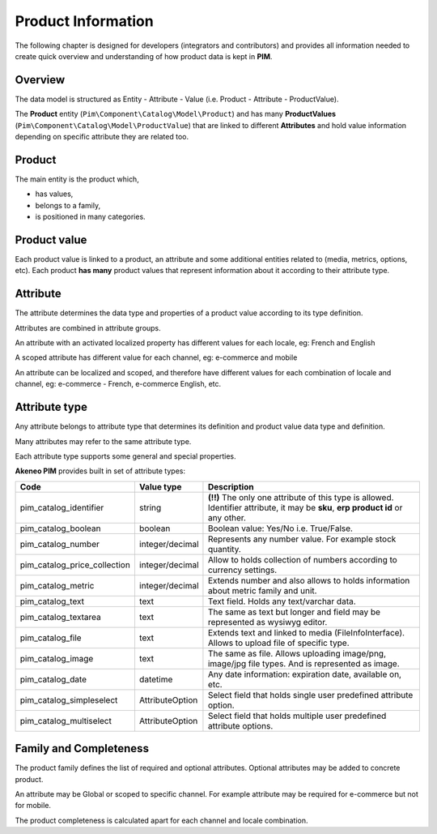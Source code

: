 Product Information
==================

The following chapter is designed for developers (integrators and contributors) and provides all information needed to create quick overview and understanding of how product data is kept in **PIM**.

Overview
--------

The data model is structured as Entity - Attribute - Value (i.e. Product - Attribute - ProductValue).

The **Product** entity (``Pim\Component\Catalog\Model\Product``) and has many **ProductValues** (``Pim\Component\Catalog\Model\ProductValue``) that are linked to different **Attributes** and hold value information depending on specific attribute they are related too.

Product
-------

The main entity is the product which,

* has values,
* belongs to a family,
* is positioned in many categories.

Product value
-------------

Each product value is linked to a product, an attribute and some additional entities related to (media, metrics, options, etc).
Each product **has many** product values that represent information about it according to their attribute type. 


Attribute
---------

The attribute determines the data type and properties of a product value according to its type definition.

Attributes are combined in attribute groups.

An attribute with an activated localized property has different values for each locale, eg: French and English

A scoped attribute has different value for each channel, eg: e-commerce and mobile

An attribute can be localized and scoped, and therefore have different values for each combination of locale and
channel, eg: e-commerce - French, e-commerce English, etc.

Attribute type
--------------

Any attribute belongs to attribute type that determines its definition and product value data type and definition.

Many attributes may refer to the same attribute type.

Each attribute type supports some general and special properties.

**Akeneo PIM** provides built in set of attribute types:

================================  ================  ==========================================================================================================
Code                              Value type         Description
================================  ================  ==========================================================================================================
pim_catalog_identifier            string            **(!!)** The only one attribute of this type is allowed. Identifier attribute, it may be **sku**, **erp product id** or any other.
pim_catalog_boolean               boolean           Boolean value: Yes/No i.e. True/False.
pim_catalog_number                integer/decimal   Represents any number value. For example stock quantity.
pim_catalog_price_collection      integer/decimal   Allow to holds collection of numbers according to currency settings.
pim_catalog_metric                integer/decimal   Extends number and also allows to holds information about metric family and unit.
pim_catalog_text                  text              Text field. Holds any text/varchar data.
pim_catalog_textarea              text              The same as text but longer and field may be represented as wysiwyg editor.
pim_catalog_file                  text              Extends text and linked to media (FileInfoInterface). Allows to upload file of specific type. 
pim_catalog_image                 text              The same as file. Allows uploading image/png, image/jpg file types. And is represented as image. 
pim_catalog_date                  datetime          Any date information: expiration date, available on, etc. 
pim_catalog_simpleselect          AttributeOption   Select field that holds single user predefined attribute option.
pim_catalog_multiselect           AttributeOption   Select field that holds multiple user predefined attribute options.
================================  ================  ==========================================================================================================


Family and Completeness
-----------------------

The product family defines the list of required and optional attributes. Optional attributes may be added to concrete product.

An attribute may be Global or scoped to specific channel. For example attribute may be required for e-commerce but not for mobile.

The product completeness is calculated apart for each channel and locale combination.